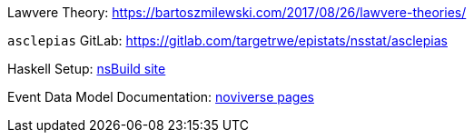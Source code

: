 :description: List of References
// TODO: update edm-path to non-sandbox URL
:edm-path: xref:event-data-model:ROOT:index.adoc
:lawvere-url: https://bartoszmilewski.com/2017/08/26/lawvere-theories/
:asclepias-url: https://gitlab.com/targetrwe/epistats/nsstat/asclepias

Lawvere Theory: {lawvere-url}

`asclepias` GitLab: {asclepias-url}

Haskell Setup: xref:nsBuild:ROOT:haskell-setup.adoc[nsBuild site]

Event Data Model Documentation: {edm-path}[noviverse pages]
